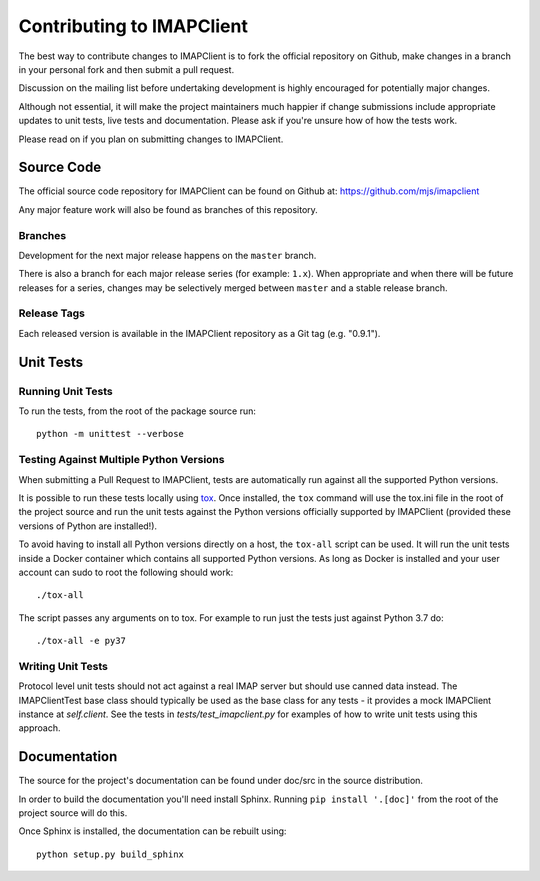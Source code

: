 ============================
 Contributing to IMAPClient
============================

The best way to contribute changes to IMAPClient is to fork the
official repository on Github, make changes in a branch in your
personal fork and then submit a pull request.

Discussion on the mailing list before undertaking development is
highly encouraged for potentially major changes.

Although not essential, it will make the project maintainers much
happier if change submissions include appropriate updates to unit
tests, live tests and documentation. Please ask if you're unsure how
of how the tests work.

Please read on if you plan on submitting changes to IMAPClient.

Source Code
===========
The official source code repository for IMAPClient can be found on
Github at: https://github.com/mjs/imapclient

Any major feature work will also be found as branches of this
repository.

Branches
--------
Development for the next major release happens on the ``master`` branch.

There is also a branch for each major release series (for example:
``1.x``). When appropriate and when there will be future releases for
a series, changes may be selectively merged between ``master`` and a
stable release branch.

Release Tags
------------
Each released version is available in the IMAPClient repository
as a Git tag (e.g. "0.9.1").

Unit Tests
==========

Running Unit Tests
------------------
To run the tests, from the root of the package source run::

    python -m unittest --verbose

Testing Against Multiple Python Versions
----------------------------------------
When submitting a Pull Request to IMAPClient, tests are automatically run
against all the supported Python versions.

It is possible to run these tests locally using `tox`_. Once
installed, the ``tox`` command will use the tox.ini file in the root
of the project source and run the unit tests against the Python
versions officially supported by IMAPClient (provided these versions
of Python are installed!).

.. _`tox`: http://testrun.org/tox/

To avoid having to install all Python versions directly on a host, the
``tox-all`` script can be used. It will run the unit tests inside a Docker
container which contains all supported Python versions. As long as Docker is
installed and your user account can sudo to root the following should work::

    ./tox-all

The script passes any arguments on to tox. For example to run just the tests
just against Python 3.7 do::

    ./tox-all -e py37

Writing Unit Tests
------------------
Protocol level unit tests should not act against a real IMAP server
but should use canned data instead. The IMAPClientTest base class
should typically be used as the base class for any tests - it provides
a mock IMAPClient instance at `self.client`. See the tests in
`tests/test_imapclient.py` for examples of how to write unit tests using
this approach.

Documentation
=============
The source for the project's documentation can be found under doc/src
in the source distribution.

In order to build the documentation you'll need install
Sphinx. Running ``pip install '.[doc]'`` from the root of the project
source will do this.

Once Sphinx is installed, the documentation can be rebuilt using::

    python setup.py build_sphinx
